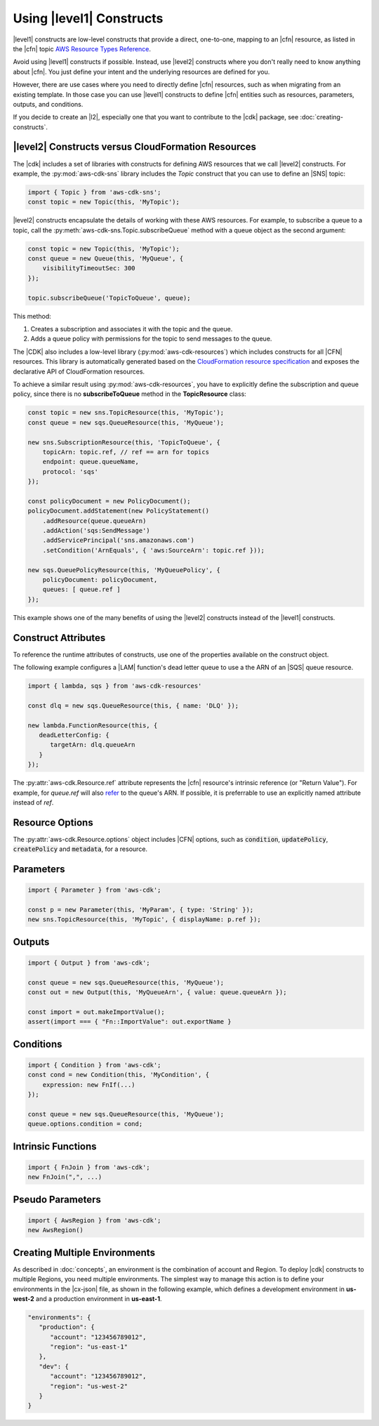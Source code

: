 .. Copyright 2010-2018 Amazon.com, Inc. or its affiliates. All Rights Reserved.

   This work is licensed under a Creative Commons Attribution-NonCommercial-ShareAlike 4.0
   International License (the "License"). You may not use this file except in compliance with the
   License. A copy of the License is located at http://creativecommons.org/licenses/by-nc-sa/4.0/.

   This file is distributed on an "AS IS" BASIS, WITHOUT WARRANTIES OR CONDITIONS OF ANY KIND,
   either express or implied. See the License for the specific language governing permissions and
   limitations under the License.

.. _cloudformation:

#########################
Using |level1| Constructs
#########################

|level1| constructs are low-level constructs that provide a direct, one-to-one,
mapping to an |cfn| resource,
as listed in the |cfn| topic `AWS Resource Types Reference <https://docs.aws.amazon.com/AWSCloudFormation/latest/UserGuide/aws-template-resource-type-ref.html>`_.

Avoid using |level1| constructs if possible.
Instead, use |level2| constructs where you don't really need to
know anything about |cfn|. You just define your intent and the underlying resources are
defined for you.

However, there are use cases where you need to directly define |cfn| resources,
such as when migrating from an existing template.
In those case you can use |level1| constructs
to define |cfn| entities such as resources, parameters, outputs, and conditions.

If you decide to create an |l2|,
especially one that you want to contribute to the |cdk| package,
see :doc:`creating-constructs`.

.. _aws_constructs_versus_cfn_resources:

|level2| Constructs versus CloudFormation Resources
===================================================

The |cdk| includes a set of libraries with constructs for defining AWS
resources that we call |level2| constructs.
For example, the :py:mod:`aws-cdk-sns` library includes the `Topic`
construct that you can use to define an |SNS| topic:

.. code-block:: js

    import { Topic } from 'aws-cdk-sns';
    const topic = new Topic(this, 'MyTopic');

|level2| constructs encapsulate the
details of working with these AWS resources. For example, to subscribe a queue to a topic,
call the :py:meth:`aws-cdk-sns.Topic.subscribeQueue` method with a queue object as the second argument:

.. code-block:: js

    const topic = new Topic(this, 'MyTopic');
    const queue = new Queue(this, 'MyQueue', {
        visibilityTimeoutSec: 300
    });

    topic.subscribeQueue('TopicToQueue', queue);

This method:

1. Creates a subscription and associates it with the topic and the queue.

2. Adds a queue policy with permissions for the topic to send messages to the queue.

The |CDK| also includes a low-level library (:py:mod:`aws-cdk-resources`) which
includes constructs for all |CFN| resources. This library is automatically
generated based on the `CloudFormation resource specification
<https://docs.aws.amazon.com/AWSCloudFormation/latest/UserGuide/cfn-resource-specification.html>`_
and exposes the declarative API of CloudFormation resources.

To achieve a similar result using :py:mod:`aws-cdk-resources`, you have to explicitly define the
subscription and queue policy, since there is no **subscribeToQueue** method in the **TopicResource** class:

.. code-block:: js

    const topic = new sns.TopicResource(this, 'MyTopic');
    const queue = new sqs.QueueResource(this, 'MyQueue');

    new sns.SubscriptionResource(this, 'TopicToQueue', {
        topicArn: topic.ref, // ref == arn for topics
        endpoint: queue.queueName,
        protocol: 'sqs'
    });

    const policyDocument = new PolicyDocument();
    policyDocument.addStatement(new PolicyStatement()
        .addResource(queue.queueArn)
        .addAction('sqs:SendMessage')
        .addServicePrincipal('sns.amazonaws.com')
        .setCondition('ArnEquals', { 'aws:SourceArn': topic.ref }));

    new sqs.QueuePolicyResource(this, 'MyQueuePolicy', {
        policyDocument: policyDocument,
        queues: [ queue.ref ]
    });

This example shows one of the many benefits
of using the |level2| constructs instead of the |level1| constructs.

.. _construct_attributes:

Construct Attributes
====================

To reference the runtime attributes of constructs,
use one of the properties available on the construct object.

The following example configures a |LAM| function's dead letter queue to use a
the ARN of an |SQS| queue resource.

.. code-block:: js

   import { lambda, sqs } from 'aws-cdk-resources'

   const dlq = new sqs.QueueResource(this, { name: 'DLQ' });

   new lambda.FunctionResource(this, {
      deadLetterConfig: {
         targetArn: dlq.queueArn
      }
   });

The :py:attr:`aws-cdk.Resource.ref` attribute represents the |cfn|
resource's intrinsic reference (or "Return Value"). For example, for `queue.ref`
will also `refer <http://docs.aws.amazon.com/AWSCloudFormation/latest/UserGuide/aws-properties-sqs-queues.html#aws-properties-sqs-queues-ref>`_
to the queue's ARN. If possible, it is preferrable to use an explicitly
named attribute instead of *ref*.

.. _resource_options:

Resource Options
================

The :py:attr:`aws-cdk.Resource.options` object includes |CFN| options, such as
:code:`condition`, :code:`updatePolicy`, :code:`createPolicy` and
:code:`metadata`, for a resource.

.. _parameters:

Parameters
==========

.. NEEDS SOME INTRO TEXT

.. code-block:: js

    import { Parameter } from 'aws-cdk';

    const p = new Parameter(this, 'MyParam', { type: 'String' });
    new sns.TopicResource(this, 'MyTopic', { displayName: p.ref });

.. _outputs:

Outputs
=======

.. NEEDS SOME INTRO TEXT

.. code-block:: js

    import { Output } from 'aws-cdk';

    const queue = new sqs.QueueResource(this, 'MyQueue');
    const out = new Output(this, 'MyQueueArn', { value: queue.queueArn });

    const import = out.makeImportValue();
    assert(import === { "Fn::ImportValue": out.exportName }

.. _conditions:

Conditions
==========

.. NEEDS SOME INTRO TEXT

.. code-block:: js

    import { Condition } from 'aws-cdk';
    const cond = new Condition(this, 'MyCondition', {
        expression: new FnIf(...)
    });

    const queue = new sqs.QueueResource(this, 'MyQueue');
    queue.options.condition = cond;

.. _intrinsic_functions:

Intrinsic Functions
===================

.. NEEDS SOME INTRO TEXT

.. code-block:: js

    import { FnJoin } from 'aws-cdk';
    new FnJoin(",", ...)

.. _pseudo_parameters:

Pseudo Parameters
=================

.. NEEDS SOME INTRO TEXT

.. code-block:: js

    import { AwsRegion } from 'aws-cdk';
    new AwsRegion()

.. _multiple_environments:

Creating Multiple Environments
==============================

As described in :doc:`concepts`,
an environment is the combination of account and Region.
To deploy |cdk| constructs to multiple Regions, you need multiple environments.
The simplest way to manage this action is to define your environments in the
|cx-json| file, as shown in the following example,
which defines a development environment in **us-west-2**
and a production environment in **us-east-1**.

.. SWAG coming:

.. code:: json

   "environments": {
      "production": {
         "account": "123456789012",
         "region": "us-east-1"
      },
      "dev": {
         "account": "123456789012",
         "region": "us-west-2"
      }
   }
